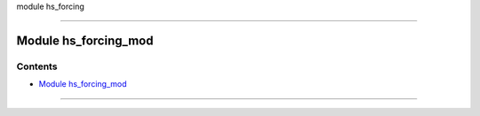 module hs_forcing

--------------

.. _module_hs_forcing_mod:

Module hs_forcing_mod
---------------------

Contents
~~~~~~~~

-  `Module hs_forcing_mod <#module_hs_forcing_mod>`__

--------------
